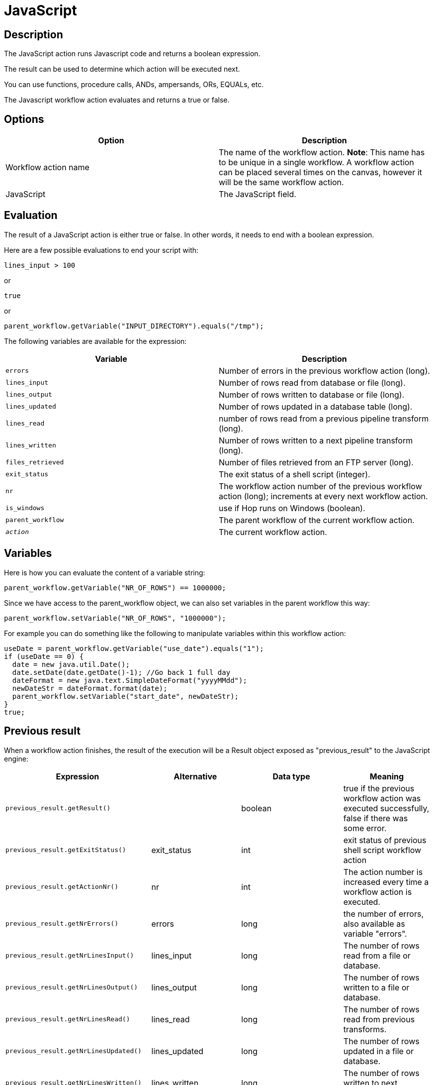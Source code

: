 ////
Licensed to the Apache Software Foundation (ASF) under one
or more contributor license agreements.  See the NOTICE file
distributed with this work for additional information
regarding copyright ownership.  The ASF licenses this file
to you under the Apache License, Version 2.0 (the
"License"); you may not use this file except in compliance
with the License.  You may obtain a copy of the License at
  http://www.apache.org/licenses/LICENSE-2.0
Unless required by applicable law or agreed to in writing,
software distributed under the License is distributed on an
"AS IS" BASIS, WITHOUT WARRANTIES OR CONDITIONS OF ANY
KIND, either express or implied.  See the License for the
specific language governing permissions and limitations
under the License.
////
:documentationPath: /workflow/actions/
:language: en_US
:description: The JavaScript action runs Javascript code and returns a boolean expression.

= JavaScript

== Description

The JavaScript action runs Javascript code and returns a boolean expression.

The result can be used to determine which action will be executed next.

You can use functions, procedure calls, ANDs, ampersands, ORs, EQUALs, etc.

The Javascript workflow action evaluates and returns a true or false.

== Options

[options="header"]
|===
|Option|Description
|Workflow action name|The name of the workflow action.
*Note*: This name has to be unique in a single workflow.
A workflow action can be placed several times on the canvas, however it will be the same workflow action.
|JavaScript|The JavaScript field.
|===

== Evaluation

The result of a JavaScript action is either true or false.
In other words, it needs to end with a boolean expression.

Here are a few possible evaluations to end your script with:

[source,javascript]
lines_input > 100

or

[source,javascript]
true

or

[source,javascript]
parent_workflow.getVariable("INPUT_DIRECTORY").equals("/tmp");

The following variables are available for the expression:

[options="header"]
|===
|Variable|Description
|```errors```|Number of errors in the previous workflow action (long).
|```lines_input```|Number of rows read from database or file (long).
|```lines_output```|Number of rows written to database or file (long).
|```lines_updated```|Number of rows updated in a database table (long).
|```lines_read```|number of rows read from a previous pipeline transform (long).
|```lines_written```|Number of rows written to a next pipeline transform (long).
|```files_retrieved```|Number of files retrieved from an FTP server (long).
|```exit_status```|The exit status of a shell script (integer).
|```nr```|The workflow action number of the previous workflow action (long); increments at every next workflow action.
|```is_windows```|use if Hop runs on Windows (boolean).
|```parent_workflow```|The parent workflow of the current workflow action.
|```__action__```|The current workflow action.
|===

== Variables

Here is how you can evaluate the content of a variable string:

[source,javascript]
parent_workflow.getVariable("NR_OF_ROWS") == 1000000;

Since we have access to the parent_workflow object, we can also set variables in the parent workflow this way:

[source,javascript]
parent_workflow.setVariable("NR_OF_ROWS", "1000000");

For example you can do something like the following to manipulate variables within this workflow action:

[source,javascript]
----
useDate = parent_workflow.getVariable("use_date").equals("1");
if (useDate == 0) {
  date = new java.util.Date();
  date.setDate(date.getDate()-1); //Go back 1 full day
  dateFormat = new java.text.SimpleDateFormat("yyyyMMdd");
  newDateStr = dateFormat.format(date);
  parent_workflow.setVariable("start_date", newDateStr);
}
true;
----

== Previous result

When a workflow action finishes, the result of the execution will be a Result object exposed as "previous_result" to the JavaScript engine:

[options="header"]
|===
|Expression|Alternative|Data type|Meaning
|```previous_result.getResult()```||boolean|true if the previous workflow action was executed successfully, false if there was some error.
|```previous_result.getExitStatus()```|exit_status|int|exit status of previous shell script workflow action
|```previous_result.getActionNr()```|nr|int|The action number is increased every time a workflow action is executed.
|```previous_result.getNrErrors()```|errors|long|the number of errors, also available as variable "errors".
|```previous_result.getNrLinesInput()```|lines_input|long|The number of rows read from a file or database.
|```previous_result.getNrLinesOutput()```|lines_output|long|The number of rows written to a file or database.
|```previous_result.getNrLinesRead()```|lines_read|long|The number of rows read from previous transforms.
|```previous_result.getNrLinesUpdated()```|lines_updated|long|The number of rows updated in a file or database.
|```previous_result.getNrLinesWritten()```|lines_written|long|The number of rows written to next transform.
|```previous_result.getNrLinesDeleted()```|lines_deleted|long|The number of deleted rows.
|```previous_result.getNrLinesRejected()```|lines_rejected|long|The number of rows rejected and passed to another transform via error handling.
|```previous_result.getRows()```||List<RowMetaAndData>|The result rows, see also below.
|```previous_result.isStopped()```||boolean|Flag to signal if the previous previous workflow action stopped or not.
|```previous_result.getResultFilesList()```||List<ResultFile>|The list of all the files used in the previous workflow action (or actions).
|```previous_result.getNrFilesRetrieved()```|files_retrieved|int|The number of files retrieved from FTP, SFTP, etc.
|```previous_result.getLogText()```||String|The log text of the execution of the previous workflow action and its children.
|```previous_result.getLogChannelId()```||String|The ID of the log channel of the previous workflow action.
You can use this to look up information on the execution lineage in the log channel log table.
|===

=== Rows

The "rows" variable we expose to JavaScript helps you evaluate the result rows you passed to the next workflow action using the "Copy rows to result" transform.
Here is an example script on how to use this array:

[source,javascript]
----
var firstRow = rows[0];
 
firstRow.getString("name", "").equals("Foo")
----

 This script will follow the green workflow hop is the expression evaluates to true.  This happens if field "name" contains String "Foo". 
